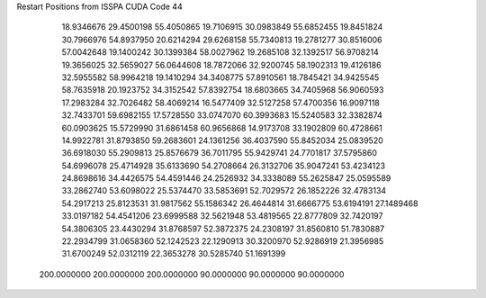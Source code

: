 Restart Positions from ISSPA CUDA Code
44
  18.9346676  29.4500198  55.4050865  19.7106915  30.0983849  55.6852455
  19.8451824  30.7966976  54.8937950  20.6214294  29.6268158  55.7340813
  19.2781277  30.8516006  57.0042648  19.1400242  30.1399384  58.0027962
  19.2685108  32.1392517  56.9708214  19.3656025  32.5659027  56.0644608
  18.7872066  32.9200745  58.1902313  19.4126186  32.5955582  58.9964218
  19.1410294  34.3408775  57.8910561  18.7845421  34.9425545  58.7635918
  20.1923752  34.3152542  57.8392754  18.6803665  34.7405968  56.9060593
  17.2983284  32.7026482  58.4069214  16.5477409  32.5127258  57.4700356
  16.9097118  32.7433701  59.6982155  17.5728550  33.0747070  60.3993683
  15.5240583  32.3382874  60.0903625  15.5729990  31.6861458  60.9656868
  14.9173708  33.1902809  60.4728661  14.9922781  31.8793850  59.2683601
  24.1361256  36.4037590  55.8452034  25.0839520  36.6918030  55.2909813
  25.8576679  36.7011795  55.9429741  24.7701817  37.5795860  54.6996078
  25.4714928  35.6133690  54.2708664  26.3132706  35.9047241  53.4234123
  24.8698616  34.4426575  54.4591446  24.2526932  34.3338089  55.2625847
  25.0595589  33.2862740  53.6098022  25.5374470  33.5853691  52.7029572
  26.1852226  32.4783134  54.2917213  25.8123531  31.9817562  55.1586342
  26.4644814  31.6666775  53.6194191  27.1489468  33.0197182  54.4541206
  23.6999588  32.5621948  53.4819565  22.8777809  32.7420197  54.3806305
  23.4430294  31.8768597  52.3872375  24.2308197  31.8560810  51.7830887
  22.2934799  31.0658360  52.1242523  22.1290913  30.3200970  52.9286919
  21.3956985  31.6700249  52.0312119  22.3653278  30.5285740  51.1691399
 200.0000000 200.0000000 200.0000000  90.0000000  90.0000000  90.0000000

